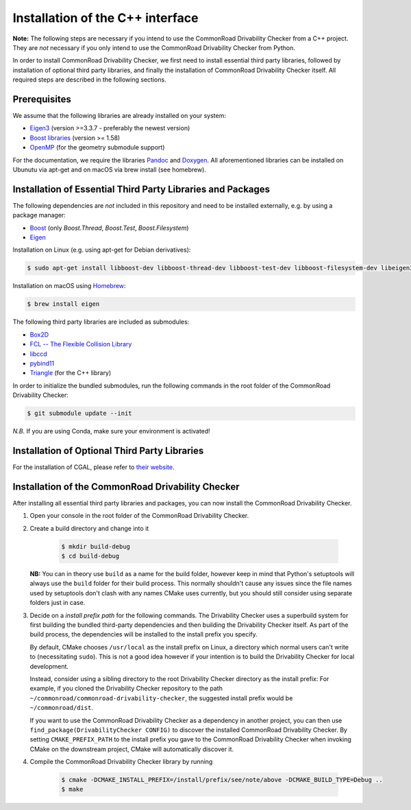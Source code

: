 .. _installation:

Installation of the C++ interface
---------------------------------

**Note:**
The following steps are necessary if you intend to use the CommonRoad Drivability
Checker from a C++ project. They are *not* necessary if you only intend to use
the CommonRoad Drivability Checker from Python.

In order to install CommonRoad Drivability Checker, we first need to install essential third party libraries,
followed by installation of optional third party libraries, and finally the installation of CommonRoad Drivability
Checker itself. All required steps are described in the following sections.

Prerequisites
*************

We assume that the following libraries are already installed on your system:

* `Eigen3 <https://eigen.tuxfamily.org/dox/>`_ (version >=3.3.7 - preferably the newest version)
* `Boost libraries <https://www.boost.org/>`_ (version >= 1.58)
* `OpenMP <https://www.openmp.org/>`_ (for the geometry submodule support)

For the documentation, we require the libraries `Pandoc <https://pandoc.org>`__ and `Doxygen <http://www.doxygen.nl>`_.
All aforementioned libraries can be installed on Ubunutu via apt-get and on macOS via brew install (see homebrew).

Installation of Essential Third Party Libraries and Packages
************************************************************

The following dependencies are *not* included in this repository and need to
be installed externally, e.g. by using a package manager:

* `Boost <https://www.boost.org/>`_ (only `Boost.Thread`, `Boost.Test`, `Boost.Filesystem`)
* `Eigen <https://eigen.tuxfamily.org/index.php?title=Main_Page>`_

Installation on Linux (e.g. using apt-get for Debian derivatives):

.. code-block:: bash

    $ sudo apt-get install libboost-dev libboost-thread-dev libboost-test-dev libboost-filesystem-dev libeigen3-dev

Installation on macOS using `Homebrew <https://brew.sh/>`_:

.. code-block:: bash

    $ brew install eigen


The following third party libraries are included as submodules:

* `Box2D <https://github.com/erincatto/box2d>`_
* `FCL -- The Flexible Collision Library <https://github.com/flexible-collision-library/fcl>`_
* `libccd <https://github.com/danfis/libccd>`_
* `pybind11 <https://github.com/pybind/pybind11>`_
* `Triangle <https://pypi.org/project/triangle/>`_ (for the C++ library)

In order to initialize the bundled submodules,
run the following commands in the root folder of the CommonRoad Drivability Checker:

.. code-block:: bash

        $ git submodule update --init

*N.B.* If you are using Conda, make sure your environment is activated!

Installation of Optional Third Party Libraries
**********************************************

For the installation of CGAL, please refer to `their website <https://github.com/CGAL/cgal>`_.

Installation of the CommonRoad Drivability Checker
**************************************************

After installing all essential third party libraries and packages, you can now install the CommonRoad Drivability Checker.

#. Open your console in the root folder of the CommonRoad Drivability Checker.

#. Create a build directory and change into it

    .. code-block:: bash

            $ mkdir build-debug
            $ cd build-debug

   **NB:** You can in theory use ``build`` as a name for the build folder,
   however keep in mind that Python's setuptools will always use the ``build`` folder
   for their build process.
   This normally shouldn't cause any issues since the file names
   used by setuptools don't clash with any names CMake uses currently,
   but you should still consider using separate folders just in case.

#. Decide on a *install prefix path* for the following commands.
   The Drivability Checker uses a superbuild system for first building
   the bundled third-party dependencies and then building the Drivability
   Checker itself.
   As part of the build process, the dependencies will be installed to the
   install prefix you specify.

   By default, CMake chooses ``/usr/local`` as
   the install prefix on Linux, a directory which normal users can't write
   to (necessitating ``sudo``). This is not a good idea however if your intention
   is to build the Drivability Checker for local development.

   Instead, consider using a sibling directory to the root Drivability Checker
   directory as the install prefix: For example, if you cloned the
   Drivability Checker repository to the path ``~/commonroad/commonroad-drivability-checker``,
   the suggested install prefix would be ``~/commonroad/dist``.

   If you want to use the CommonRoad Drivability Checker as a dependency in
   another project, you can then use ``find_package(DrivabilityChecker CONFIG)``
   to discover the installed CommonRoad Drivability Checker.
   By setting ``CMAKE_PREFIX_PATH`` to the install prefix you gave to the
   CommonRoad Drivability Checker when invoking CMake on the downstream project,
   CMake will automatically discover it.

#. Compile the CommonRoad Drivability Checker library by running

        .. code-block:: bash

            $ cmake -DCMAKE_INSTALL_PREFIX=/install/prefix/see/note/above -DCMAKE_BUILD_TYPE=Debug ..
            $ make

